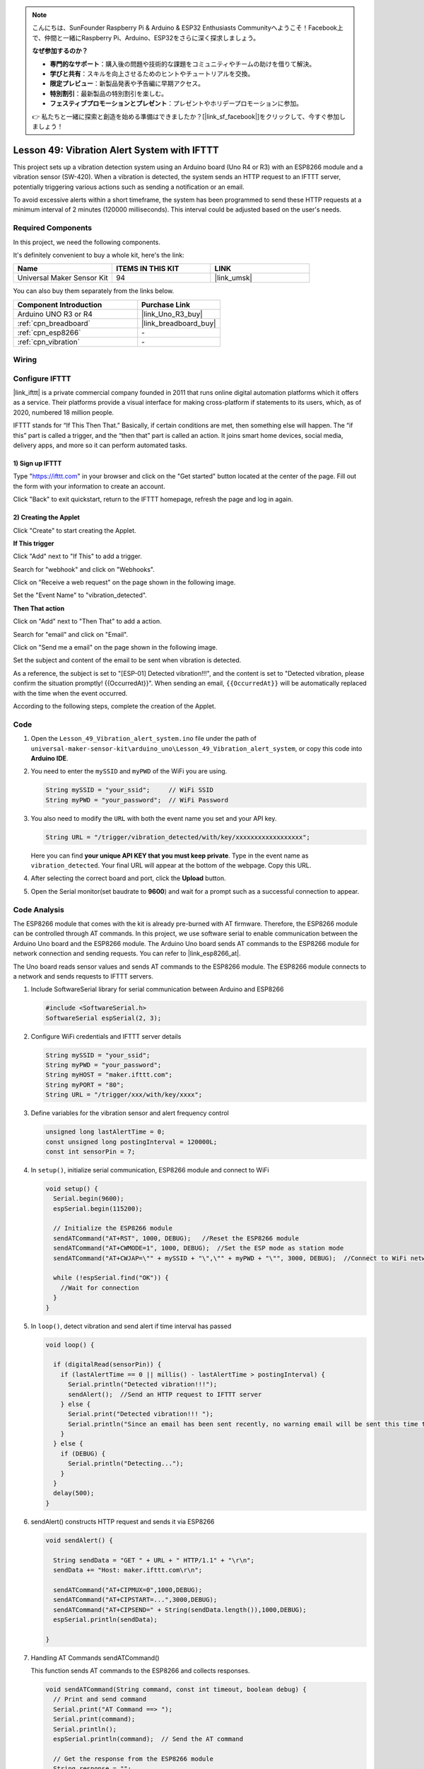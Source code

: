 
.. note::

    こんにちは、SunFounder Raspberry Pi & Arduino & ESP32 Enthusiasts Communityへようこそ！Facebook上で、仲間と一緒にRaspberry Pi、Arduino、ESP32をさらに深く探求しましょう。

    **なぜ参加するのか？**

    - **専門的なサポート**：購入後の問題や技術的な課題をコミュニティやチームの助けを借りて解決。
    - **学びと共有**：スキルを向上させるためのヒントやチュートリアルを交換。
    - **限定プレビュー**：新製品発表や予告編に早期アクセス。
    - **特別割引**：最新製品の特別割引を楽しむ。
    - **フェスティブプロモーションとプレゼント**：プレゼントやホリデープロモーションに参加。

    👉 私たちと一緒に探索と創造を始める準備はできましたか？[|link_sf_facebook|]をクリックして、今すぐ参加しましょう！

.. _uno_iot_vib_alert_system:

Lesson 49: Vibration Alert System with IFTTT
=====================================================



This project sets up a vibration detection system using an Arduino board (Uno R4 or R3) with an ESP8266 module and a vibration sensor (SW-420). When a vibration is detected, the system sends an HTTP request to an IFTTT server, potentially triggering various actions such as sending a notification or an email.

To avoid excessive alerts within a short timeframe, the system has been programmed to send these HTTP requests at a minimum interval of 2 minutes (120000 milliseconds). This interval could be adjusted based on the user's needs.


Required Components
--------------------------

In this project, we need the following components. 

It's definitely convenient to buy a whole kit, here's the link: 

.. list-table::
    :widths: 20 20 20
    :header-rows: 1

    *   - Name	
        - ITEMS IN THIS KIT
        - LINK
    *   - Universal Maker Sensor Kit
        - 94
        - |link_umsk|

You can also buy them separately from the links below.

.. list-table::
    :widths: 30 20
    :header-rows: 1

    *   - Component Introduction
        - Purchase Link

    *   - Arduino UNO R3 or R4
        - |link_Uno_R3_buy|
    *   - :ref:`cpn_breadboard`
        - |link_breadboard_buy|
    *   - :ref:`cpn_esp8266`
        - \-
    *   - :ref:`cpn_vibration`
        - \-


Wiring
---------------------------

.. image:: img/Lesson_49_Iot_vibration_alert_system_uno_bb.png
    :width: 100%



Configure IFTTT
-----------------------------

|link_ifttt| is a private commercial company founded in 2011 that runs online digital automation platforms which it offers as a service. Their platforms provide a visual interface for making cross-platform if statements to its users, which, as of 2020, numbered 18 million people. 

.. image:: img/04-ifttt_intro.png
    :width: 100%

IFTTT stands for “If This Then That.” Basically, if certain conditions are met, then something else will happen. The “if this” part is called a trigger, and the “then that” part is called an action. It joins smart home devices, social media, delivery apps, and more so it can perform automated tasks.

.. image:: img/04-ifttt_intro_2A.png
    :width: 100% 

**1) Sign up IFTTT**
^^^^^^^^^^^^^^^^^^^^^^^^^^^^^

Type "https://ifttt.com" in your browser and click on the "Get started" button located at the center of the page. Fill out the form with your information to create an account.

.. image:: img/04-ifttt_signup.png
    :width: 90%
    :align: center

Click "Back" to exit quickstart, return to the IFTTT homepage, refresh the page and log in again.

.. image:: img/04-ifttt_signup_2.png
    :width: 90%
    :align: center


**2) Creating the Applet**
^^^^^^^^^^^^^^^^^^^^^^^^^^^^^

Click "Create" to start creating the Applet.

.. image:: img/04-ifttt_create_applet_1_shadow.png
    :width: 80%
    :align: center

.. raw:: html
    
    <br/>  

**If This trigger**

Click "Add" next to "If This" to add a trigger.

.. image:: img/04-ifttt_create_applet_2_shadow.png
    :width: 80%
    :align: center

Search for "webhook" and click on "Webhooks".

.. image:: img/04-ifttt_create_applet_3_shadow.png
    :width: 80%
    :align: center

Click on "Receive a web request" on the page shown in the following image.

.. image:: img/04-ifttt_create_applet_4_shadow.png
    :width: 80%
    :align: center

Set the "Event Name" to "vibration_detected".

.. image:: img/04-ifttt_create_applet_5_shadow.png
    :width: 80%
    :align: center

.. raw:: html
    
    <br/>  

**Then That action**

Click on "Add" next to "Then That" to add a action.

.. image:: img/04-ifttt_create_applet_6_shadow.png
    :width: 80%
    :align: center

Search for "email" and click on "Email".

.. image:: img/04-ifttt_create_applet_7_shadow.png
    :width: 80%
    :align: center

Click on "Send me a email" on the page shown in the following image.

.. image:: img/04-ifttt_create_applet_8_shadow.png
    :width: 80%
    :align: center

Set the subject and content of the email to be sent when vibration is detected.

As a reference, the subject is set to "[ESP-01] Detected vibration!!!", and the content is set to "Detected vibration, please confirm the situation promptly! {{OccurredAt}}". When sending an email, ``{{OccurredAt}}`` will be automatically replaced with the time when the event occurred.

.. image:: img/04-ifttt_create_applet_9_shadow.png
    :width: 80%
    :align: center

According to the following steps, complete the creation of the Applet.

.. image:: img/04-ifttt_create_applet_10_shadow.png
    :width: 80%
    :align: center

.. image:: img/04-ifttt_create_applet_11_shadow.png
    :width: 80%
    :align: center

.. image:: img/04-ifttt_create_applet_12_shadow.png
    :width: 50%
    :align: center

.. raw:: html
    
    <br/>  



Code
----------------------- 


#. Open the ``Lesson_49_Vibration_alert_system.ino`` file under the path of ``universal-maker-sensor-kit\arduino_uno\Lesson_49_Vibration_alert_system``, or copy this code into **Arduino IDE**.

   .. raw:: html
       
        <iframe src=https://create.arduino.cc/editor/sunfounder01/35a75e1c-6b2a-407d-9724-f83ad50a4a41/preview?embed style="height:510px;width:100%;margin:10px 0" frameborder=0></iframe>


#. You need to enter the ``mySSID`` and ``myPWD`` of the WiFi you are using. 

   .. code-block:: arduino

    String mySSID = "your_ssid";     // WiFi SSID
    String myPWD = "your_password";  // WiFi Password

#. You also need to modify the ``URL`` with both the event name you set and your  API key.

   .. code-block:: arduino
    
      String URL = "/trigger/vibration_detected/with/key/xxxxxxxxxxxxxxxxxx";

   .. image:: img/04-ifttt_apikey_1_shadow.png
       :width: 80%
       :align: center
   
   .. image:: img/04-ifttt_apikey_2_shadow.png
       :width: 80%
       :align: center

   Here you can find **your unique API KEY that you must keep private**. Type in the event name as ``vibration_detected``. Your final URL will appear at the bottom of the webpage. Copy this URL.

   .. image:: img/04-ifttt_apikey_3_shadow.png
       :width: 80%
       :align: center

   .. image:: img/04-ifttt_apikey_4_shadow.png
       :width: 80%
       :align: center

#. After selecting the correct board and port, click the **Upload** button.

#. Open the Serial monitor(set baudrate to **9600**) and wait for a prompt such as a successful connection to appear.

   .. image:: img/04-ready_shadow.png
          :width: 95%


Code Analysis
---------------------------

The ESP8266 module that comes with the kit is already pre-burned with AT firmware. Therefore, the ESP8266 module can be controlled through AT commands. In this project, we use software serial to enable communication between the Arduino Uno board and the ESP8266 module. The Arduino Uno board sends AT commands to the ESP8266 module for network connection and sending requests. You can refer to |link_esp8266_at|.

The Uno board reads sensor values and sends AT commands to the ESP8266 module. The ESP8266 module connects to a network and sends requests to IFTTT servers. 

#. Include SoftwareSerial library for serial communication between Arduino and ESP8266

   .. code-block:: arduino
   
     #include <SoftwareSerial.h>      
     SoftwareSerial espSerial(2, 3);  

#. Configure WiFi credentials and IFTTT server details

   .. code-block:: arduino
   
     String mySSID = "your_ssid";     
     String myPWD = "your_password";  
     String myHOST = "maker.ifttt.com";
     String myPORT = "80";
     String URL = "/trigger/xxx/with/key/xxxx";  

#. Define variables for the vibration sensor and alert frequency control

   .. code-block:: arduino
   
     unsigned long lastAlertTime = 0;                
     const unsigned long postingInterval = 120000L;
     const int sensorPin = 7;

#. In ``setup()``, initialize serial communication, ESP8266 module and connect to WiFi

   .. code-block:: arduino
   
      void setup() {
        Serial.begin(9600);
        espSerial.begin(115200);
      
        // Initialize the ESP8266 module
        sendATCommand("AT+RST", 1000, DEBUG);   //Reset the ESP8266 module
        sendATCommand("AT+CWMODE=1", 1000, DEBUG);  //Set the ESP mode as station mode
        sendATCommand("AT+CWJAP=\"" + mySSID + "\",\"" + myPWD + "\"", 3000, DEBUG);  //Connect to WiFi network
      
        while (!espSerial.find("OK")) {
          //Wait for connection
        }
      }

#. In ``loop()``, detect vibration and send alert if time interval has passed

   .. code-block:: arduino
   
      void loop() {
      
        if (digitalRead(sensorPin)) {
          if (lastAlertTime == 0 || millis() - lastAlertTime > postingInterval) {
            Serial.println("Detected vibration!!!");
            sendAlert();  //Send an HTTP request to IFTTT server
          } else {
            Serial.print("Detected vibration!!! ");
            Serial.println("Since an email has been sent recently, no warning email will be sent this time to avoid bombarding your inbox.");
          }
        } else {
          if (DEBUG) {
            Serial.println("Detecting...");
          }
        }
        delay(500);
      }

#. sendAlert() constructs HTTP request and sends it via ESP8266

   .. code-block:: arduino
   
     void sendAlert() {
   
       String sendData = "GET " + URL + " HTTP/1.1" + "\r\n";
       sendData += "Host: maker.ifttt.com\r\n";
       
       sendATCommand("AT+CIPMUX=0",1000,DEBUG);                           
       sendATCommand("AT+CIPSTART=...",3000,DEBUG);  
       sendATCommand("AT+CIPSEND=" + String(sendData.length()),1000,DEBUG);   
       espSerial.println(sendData);
      
     }  

#. Handling AT Commands sendATCommand()

   This function sends AT commands to the ESP8266 and collects responses. 
   
   .. code-block:: arduino
   
      void sendATCommand(String command, const int timeout, boolean debug) {
        // Print and send command
        Serial.print("AT Command ==> ");
        Serial.print(command);
        Serial.println();
        espSerial.println(command);  // Send the AT command
      
        // Get the response from the ESP8266 module
        String response = "";
        long int time = millis();
        while ((time + timeout) > millis()) {  // Wait for the response until the timeout
          while (espSerial.available()) {
            char c = espSerial.read();
            response += c;
          }
        }
      
        // Print response if debug mode is on
        if (debug) {
          Serial.println(response);
          Serial.println("--------------------------------------");
        }



**Reference**

* |link_esp8266_at|
* |link_ifttt_welcome|
* |link_ifttt_webhook_faq|